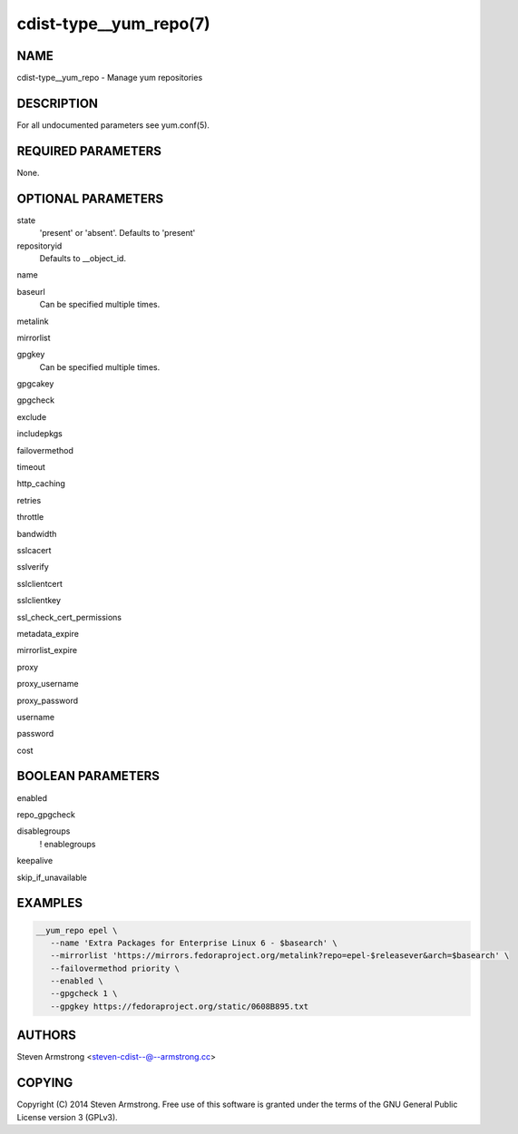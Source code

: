 cdist-type__yum_repo(7)
=======================

NAME
----
cdist-type__yum_repo - Manage yum repositories


DESCRIPTION
-----------
For all undocumented parameters see yum.conf(5).


REQUIRED PARAMETERS
-------------------
None.


OPTIONAL PARAMETERS
-------------------
state
   'present' or 'absent'. Defaults to 'present'

repositoryid
   Defaults to __object_id.

name

baseurl
   Can be specified multiple times.

metalink

mirrorlist

gpgkey
   Can be specified multiple times.

gpgcakey

gpgcheck

exclude

includepkgs

failovermethod

timeout

http_caching

retries

throttle

bandwidth

sslcacert

sslverify

sslclientcert

sslclientkey

ssl_check_cert_permissions

metadata_expire

mirrorlist_expire

proxy

proxy_username

proxy_password

username

password

cost


BOOLEAN PARAMETERS
------------------
enabled

repo_gpgcheck

disablegroups
   ! enablegroups

keepalive

skip_if_unavailable


EXAMPLES
--------

.. code-block:: sh

    __yum_repo epel \
       --name 'Extra Packages for Enterprise Linux 6 - $basearch' \
       --mirrorlist 'https://mirrors.fedoraproject.org/metalink?repo=epel-$releasever&arch=$basearch' \
       --failovermethod priority \
       --enabled \
       --gpgcheck 1 \
       --gpgkey https://fedoraproject.org/static/0608B895.txt


AUTHORS
-------
Steven Armstrong <steven-cdist--@--armstrong.cc>


COPYING
-------
Copyright \(C) 2014 Steven Armstrong. Free use of this software is
granted under the terms of the GNU General Public License version 3 (GPLv3).
